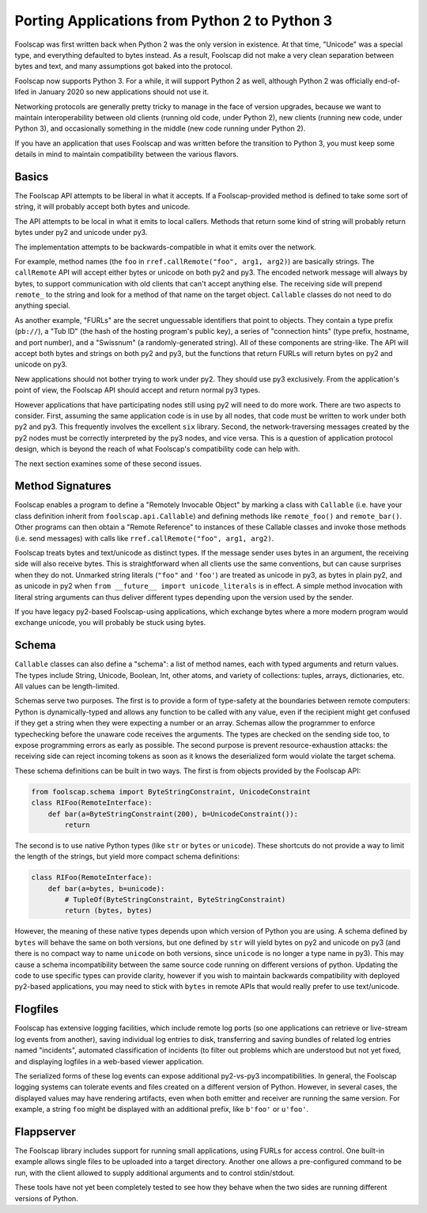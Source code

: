 Porting Applications from Python 2 to Python 3
==============================================

Foolscap was first written back when Python 2 was the only version in
existence. At that time, "Unicode" was a special type, and everything
defaulted to bytes instead. As a result, Foolscap did not make a very clean
separation between bytes and text, and many assumptions got baked into the
protocol.

Foolscap now supports Python 3. For a while, it will support Python 2 as
well, although Python 2 was officially end-of-lifed in January 2020 so new
applications should not use it.

Networking protocols are generally pretty tricky to manage in the face of
version upgrades, because we want to maintain interoperability between old
clients (running old code, under Python 2), new clients (running new code,
under Python 3), and occasionally something in the middle (new code running
under Python 2).

If you have an application that uses Foolscap and was written before the
transition to Python 3, you must keep some details in mind to maintain
compatibility between the various flavors.

Basics
------

The Foolscap API attempts to be liberal in what it accepts. If a
Foolscap-provided method is defined to take some sort of string, it will
probably accept both bytes and unicode.

The API attempts to be local in what it emits to local callers. Methods that
return some kind of string will probably return bytes under py2 and unicode
under py3.

The implementation attempts to be backwards-compatible in what it emits over
the network.

For example, method names (the ``foo`` in ``rref.callRemote("foo", arg1,
arg2)``) are basically strings. The ``callRemote`` API will accept either
bytes or unicode on both py2 and py3. The encoded network message will always
by bytes, to support communication with old clients that can't accept
anything else. The receiving side will prepend ``remote_`` to the string and
look for a method of that name on the target object. ``Callable`` classes do
not need to do anything special.

As another example, "FURLs" are the secret unguessable identifiers that point
to objects. They contain a type prefix (``pb://``), a "Tub ID" (the hash of
the hosting program's public key), a series of "connection hints" (type
prefix, hostname, and port number), and a "Swissnum" (a randomly-generated
string). All of these components are string-like. The API will accept both
bytes and strings on both py2 and py3, but the functions that return FURLs
will return bytes on py2 and unicode on py3.

New applications should not bother trying to work under py2. They should use
py3 exclusively. From the application's point of view, the Foolscap API
should accept and return normal py3 types.

However applications that have participating nodes still using py2 will need
to do more work. There are two aspects to consider. First, assuming the same
application code is in use by all nodes, that code must be written to work
under both py2 and py3. This frequently involves the excellent ``six``
library. Second, the network-traversing messages created by the py2 nodes
must be correctly interpreted by the py3 nodes, and vice versa. This is a
question of application protocol design, which is beyond the reach of what
Foolscap's compatibility code can help with.

The next section examines some of these second issues.

Method Signatures
-----------------

Foolscap enables a program to define a "Remotely Invocable Object" by marking
a class with ``Callable`` (i.e. have your class definition inherit from
``foolscap.api.Callable``) and defining methods like ``remote_foo()`` and
``remote_bar()``. Other programs can then obtain a "Remote Reference" to
instances of these Callable classes and invoke those methods (i.e. send
messages) with calls like ``rref.callRemote("foo", arg1, arg2)``.

Foolscap treats bytes and text/unicode as distinct types. If the message
sender uses bytes in an argument, the receiving side will also receive bytes.
This is straightforward when all clients use the same conventions, but can
cause surprises when they do not. Unmarked string literals (``"foo"`` and
``'foo'``) are treated as unicode in py3, as bytes in plain py2, and as
unicode in py2 when ``from __future__ import unicode_literals`` is in effect.
A simple method invocation with literal string arguments can thus deliver
different types depending upon the version used by the sender.

If you have legacy py2-based Foolscap-using applications, which exchange
bytes where a more modern program would exchange unicode, you will probably
be stuck using bytes.

Schema
------

``Callable`` classes can also define a "schema": a list of method names, each
with typed arguments and return values. The types include String, Unicode,
Boolean, Int, other atoms, and variety of collections: tuples, arrays,
dictionaries, etc. All values can be length-limited.

Schemas serve two purposes. The first is to provide a form of type-safety at
the boundaries between remote computers: Python is dynamically-typed and
allows any function to be called with any value, even if the recipient might
get confused if they get a string when they were expecting a number or an
array. Schemas allow the programmer to enforce typechecking before the
unaware code receives the arguments. The types are checked on the sending
side too, to expose programming errors as early as possible. The second
purpose is prevent resource-exhaustion attacks: the receiving side can reject
incoming tokens as soon as it knows the deserialized form would violate the
target schema.

These schema definitions can be built in two ways. The first is from objects
provided by the Foolscap API:

.. code-block:: python

    from foolscap.schema import ByteStringConstraint, UnicodeConstraint
    class RIFoo(RemoteInterface):
        def bar(a=ByteStringConstraint(200), b=UnicodeConstraint()):
            return

The second is to use native Python types (like ``str`` or ``bytes`` or
``unicode``). These shortcuts do not provide a way to limit the length of the
strings, but yield more compact schema definitions:

.. code-block:: python

    class RIFoo(RemoteInterface):
        def bar(a=bytes, b=unicode):
            # TupleOf(ByteStringConstraint, ByteStringConstraint)
            return (bytes, bytes)

However, the meaning of these native types depends upon which version of
Python you are using. A schema defined by ``bytes`` will behave the same on
both versions, but one defined by ``str`` will yield bytes on py2 and unicode
on py3 (and there is no compact way to name ``unicode`` on both versions,
since ``unicode`` is no longer a type name in py3). This may cause a schema
incompatibility between the same source code running on different versions of
python. Updating the code to use specific types can provide clarity, however
if you wish to maintain backwards compatibility with deployed py2-based
applications, you may need to stick with ``bytes`` in remote APIs that would
really prefer to use text/unicode.

Flogfiles
---------

Foolscap has extensive logging facilities, which include remote log ports (so
one applications can retrieve or live-stream log events from another), saving
individual log entries to disk, transferring and saving bundles of related
log entries named "incidents", automated classification of incidents (to
filter out problems which are understood but not yet fixed, and displaying
logfiles in a web-based viewer application.

The serialized forms of these log events can expose additional py2-vs-py3
incompatibilities. In general, the Foolscap logging systems can tolerate
events and files created on a different version of Python. However, in
several cases, the displayed values may have rendering artifacts, even when
both emitter and receiver are running the same version. For example, a string
``foo`` might be displayed with an additional prefix, like ``b'foo'`` or
``u'foo'``.

Flappserver
-----------

The Foolscap library includes support for running small applications, using
FURLs for access control. One built-in example allows single files to be
uploaded into a target directory. Another one allows a pre-configured command
to be run, with the client allowed to supply additional arguments and to
control stdin/stdout.

These tools have not yet been completely tested to see how they behave when
the two sides are running different versions of Python.
